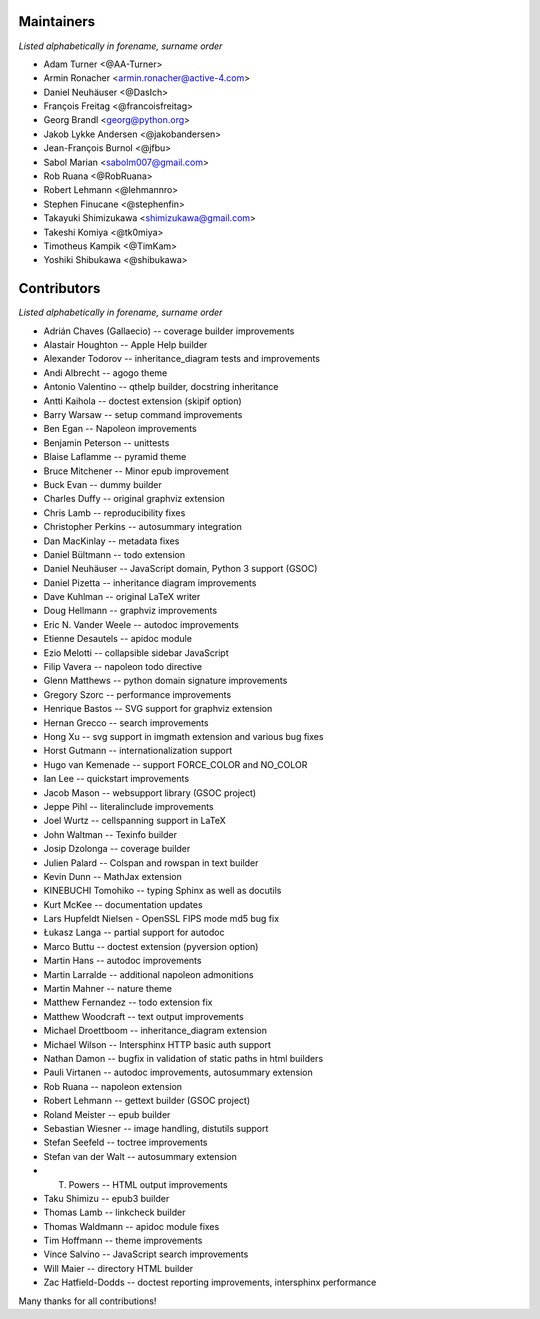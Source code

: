 Maintainers
===========

*Listed alphabetically in forename, surname order*

* Adam Turner <@AA-Turner>
* Armin Ronacher <armin.ronacher@active-4.com>
* Daniel Neuhäuser <@DasIch>
* François Freitag <@francoisfreitag>
* Georg Brandl <georg@python.org>
* Jakob Lykke Andersen <@jakobandersen>
* Jean-François Burnol <@jfbu>
* Sabol Marian <sabolm007@gmail.com>
* Rob Ruana <@RobRuana>
* Robert Lehmann <@lehmannro>
* Stephen Finucane <@stephenfin>
* Takayuki Shimizukawa <shimizukawa@gmail.com>
* Takeshi Komiya <@tk0miya>
* Timotheus Kampik <@TimKam>
* Yoshiki Shibukawa <@shibukawa>

Contributors
============

*Listed alphabetically in forename, surname order*

* Adrián Chaves (Gallaecio) -- coverage builder improvements
* Alastair Houghton -- Apple Help builder
* Alexander Todorov -- inheritance_diagram tests and improvements
* Andi Albrecht -- agogo theme
* Antonio Valentino -- qthelp builder, docstring inheritance
* Antti Kaihola -- doctest extension (skipif option)
* Barry Warsaw -- setup command improvements
* Ben Egan -- Napoleon improvements
* Benjamin Peterson -- unittests
* Blaise Laflamme -- pyramid theme
* Bruce Mitchener -- Minor epub improvement
* Buck Evan -- dummy builder
* Charles Duffy -- original graphviz extension
* Chris Lamb -- reproducibility fixes
* Christopher Perkins -- autosummary integration
* Dan MacKinlay -- metadata fixes
* Daniel Bültmann -- todo extension
* Daniel Neuhäuser -- JavaScript domain, Python 3 support (GSOC)
* Daniel Pizetta -- inheritance diagram improvements
* Dave Kuhlman -- original LaTeX writer
* Doug Hellmann -- graphviz improvements
* Eric N. Vander Weele -- autodoc improvements
* Etienne Desautels -- apidoc module
* Ezio Melotti -- collapsible sidebar JavaScript
* Filip Vavera -- napoleon todo directive
* Glenn Matthews -- python domain signature improvements
* Gregory Szorc -- performance improvements
* Henrique Bastos -- SVG support for graphviz extension
* Hernan Grecco -- search improvements
* Hong Xu -- svg support in imgmath extension and various bug fixes
* Horst Gutmann -- internationalization support
* Hugo van Kemenade -- support FORCE_COLOR and NO_COLOR
* Ian Lee -- quickstart improvements
* Jacob Mason -- websupport library (GSOC project)
* Jeppe Pihl -- literalinclude improvements
* Joel Wurtz -- cellspanning support in LaTeX
* John Waltman -- Texinfo builder
* Josip Dzolonga -- coverage builder
* Julien Palard -- Colspan and rowspan in text builder
* Kevin Dunn -- MathJax extension
* KINEBUCHI Tomohiko -- typing Sphinx as well as docutils
* Kurt McKee -- documentation updates
* Lars Hupfeldt Nielsen - OpenSSL FIPS mode md5 bug fix
* Łukasz Langa -- partial support for autodoc
* Marco Buttu -- doctest extension (pyversion option)
* Martin Hans -- autodoc improvements
* Martin Larralde -- additional napoleon admonitions
* Martin Mahner -- nature theme
* Matthew Fernandez -- todo extension fix
* Matthew Woodcraft -- text output improvements
* Michael Droettboom -- inheritance_diagram extension
* Michael Wilson -- Intersphinx HTTP basic auth support
* Nathan Damon -- bugfix in validation of static paths in html builders
* Pauli Virtanen -- autodoc improvements, autosummary extension
* Rob Ruana -- napoleon extension
* Robert Lehmann -- gettext builder (GSOC project)
* Roland Meister -- epub builder
* Sebastian Wiesner -- image handling, distutils support
* Stefan Seefeld -- toctree improvements
* Stefan van der Walt -- autosummary extension
* T. Powers -- HTML output improvements
* Taku Shimizu -- epub3 builder
* Thomas Lamb -- linkcheck builder
* Thomas Waldmann -- apidoc module fixes
* Tim Hoffmann -- theme improvements
* Vince Salvino -- JavaScript search improvements
* Will Maier -- directory HTML builder
* Zac Hatfield-Dodds -- doctest reporting improvements, intersphinx performance

Many thanks for all contributions!
